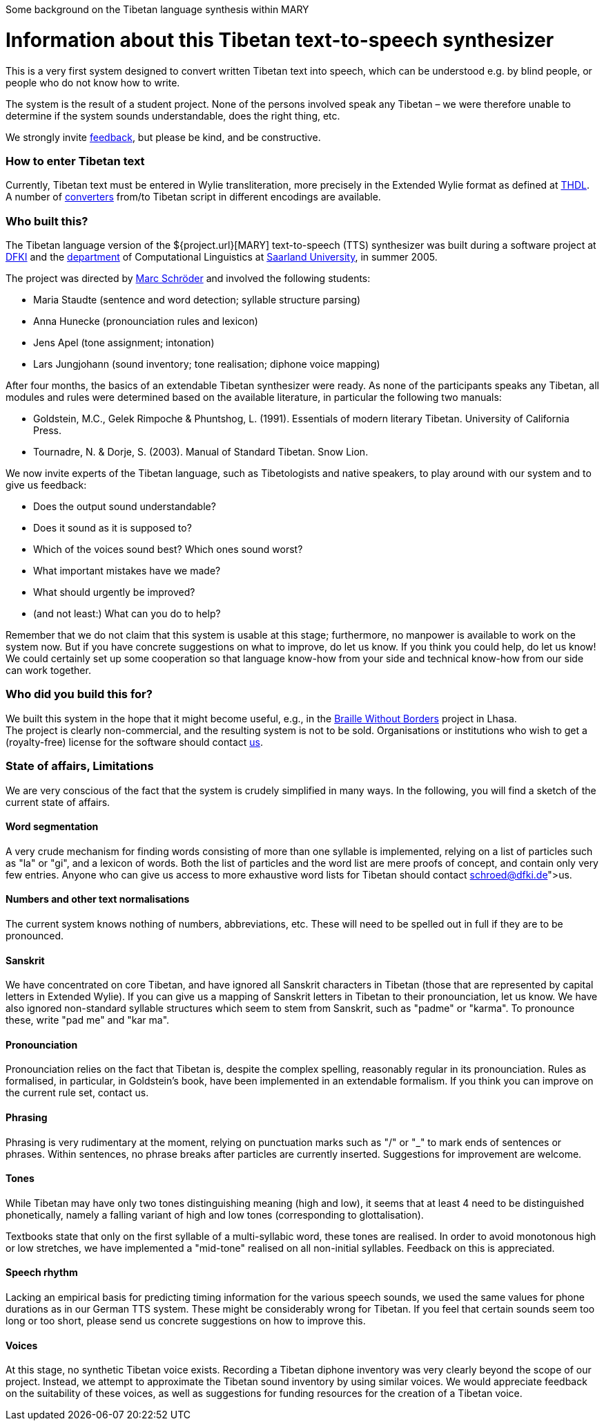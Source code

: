 Some background on the Tibetan language synthesis within MARY

= Information about this Tibetan text-to-speech synthesizer

This is a very first system designed to convert written Tibetan text into speech, which can be understood e.g. by blind people, or people who do not know how to write.

The system is the result of a student project. None of the persons involved speak any Tibetan – we were therefore unable to determine if the system sounds understandable, does the right thing, etc. 

We strongly invite link:mailto:schroed@dfki.de[feedback], but please be kind, and be constructive.

=== How to enter Tibetan text

Currently, Tibetan text must be entered in Wylie transliteration, more precisely in the Extended Wylie format as defined at http://www.thdl.org/collections/langling/ewts/ewts.php[THDL]. +
A number of http://www.thdl.org/tools/conv.html[converters] from/to Tibetan script in different encodings are available.

=== Who built this?

The Tibetan language version of the ${project.url}[MARY] text-to-speech (TTS) synthesizer was built during a software project at http://www.dfki.de/[DFKI] and the http://www.coli.uni-saarland.de/department[department] of Computational Linguistics at http://www.uni-saarland.de[Saarland University], in summer 2005.

The project was directed by http://www.dfki.de/%7Eschroed[Marc Schröder] and involved the following students:

* Maria Staudte (sentence and word detection; syllable structure parsing)
* Anna Hunecke (pronounciation rules and lexicon)
* Jens Apel (tone assignment; intonation)
* Lars Jungjohann (sound inventory; tone realisation; diphone voice mapping)

After four months, the basics of an extendable Tibetan synthesizer were ready.
As none of the participants speaks any Tibetan, all modules and rules were determined based on the available literature, in particular the following two manuals:

* Goldstein, M.C., Gelek Rimpoche &amp; Phuntshog, L. (1991). Essentials of modern literary Tibetan. University of California Press.
* Tournadre, N. &amp; Dorje, S. (2003). Manual of Standard Tibetan. Snow Lion.

We now invite experts of the Tibetan language, such as Tibetologists and native speakers, to play around with our system and to give us feedback:

* Does the output sound understandable?
* Does it sound as it is supposed to?
* Which of the voices sound best? Which ones sound worst?
* What important mistakes have we made?
* What should urgently be improved?
* (and not least:) What can you do to help?

Remember that we do not claim that this system is usable at this stage; furthermore, no manpower is available to work on the system now. But if you have concrete suggestions on what to improve, do let us know. If you think you could help, do let us know! We could certainly set up some cooperation so that language know-how from your side and technical know-how from our side can work together.

=== Who did you build this for?

We built this system in the hope that it might become useful, e.g., in the http://www.braillewithoutborders.org/[Braille Without Borders] project in Lhasa. +
The project is clearly non-commercial, and the resulting system is not to be sold. Organisations or institutions who wish to get a (royalty-free) license for the software should contact link:mailto:schroed@dfki.de[us].

=== State of affairs, Limitations

We are very conscious of the fact that the system is crudely simplified in many ways. In the following, you will find a sketch of the current state of affairs.

==== Word segmentation

A very crude mechanism for finding words consisting of more than one syllable is implemented, relying on a list of particles such as "la" or "gi", and a lexicon of words. Both the list of particles and the word list are mere proofs of concept, and contain only very few entries. Anyone who can give us access to more exhaustive word lists for Tibetan should contact link:schroed@dfki.de[us].

==== Numbers and other text normalisations

The current system knows nothing of numbers, abbreviations, etc. These will need to be spelled out in full if they are to be pronounced.

==== Sanskrit

We have concentrated on core Tibetan, and have ignored all Sanskrit characters in Tibetan (those that are represented by capital letters in Extended Wylie). If you can give us a mapping of Sanskrit letters in Tibetan to their pronounciation, let us know. We have also ignored non-standard syllable structures which seem to stem from Sanskrit, such as "padme" or "karma". To pronounce these, write "pad me" and "kar ma".

==== Pronounciation

Pronounciation relies on the fact that Tibetan is, despite the complex spelling, reasonably regular in its pronounciation. Rules as formalised, in particular, in Goldstein's book, have been implemented in an extendable formalism. If you think you can improve on the current rule set, contact us.

==== Phrasing

Phrasing is very rudimentary at the moment, relying on punctuation marks such as "/" or &quot;_&quot; to mark ends of sentences or phrases. Within sentences, no phrase breaks after particles are currently inserted. Suggestions for improvement are welcome.

==== Tones

While Tibetan may have only two tones distinguishing meaning (high and low), it seems that at least 4 need to be distinguished phonetically, namely a falling variant of high and low tones (corresponding to glottalisation).

Textbooks state that only on the first syllable of a multi-syllabic word, these tones are realised. In order to avoid monotonous high or low stretches, we have implemented a "mid-tone" realised on all non-initial syllables. Feedback on this is appreciated.

==== Speech rhythm

Lacking an empirical basis for predicting timing information for the various speech sounds, we used the same values for phone durations as in our German TTS system. These might be considerably wrong for Tibetan. If you feel that certain sounds seem too long or too short, please send us concrete suggestions on how to improve this.

==== Voices

At this stage, no synthetic Tibetan voice exists. Recording a Tibetan diphone inventory was very clearly beyond the scope of our project. Instead, we attempt to approximate the Tibetan sound inventory by using similar voices. We would appreciate feedback on the suitability of these voices, as well as suggestions for funding resources for the creation of a Tibetan voice.
